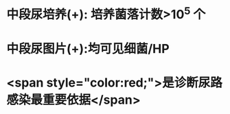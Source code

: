 :PROPERTIES:
:ID:	3141AF94-324D-4179-B9F9-C7D083C01BF7
:END:

* 中段尿培养(+): 培养菌落计数>10^5 个
* 中段尿图片(+):均可见细菌/HP
* <span style="color:red;">是诊断尿路感染最重要依据</span>